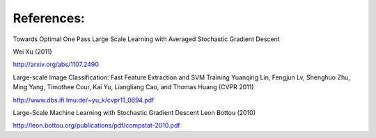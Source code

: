 References:
-----------

Towards Optimal One Pass Large Scale Learning with Averaged Stochastic Gradient
Descent

Wei Xu (2011)

http://arxiv.org/abs/1107.2490

Large-scale Image Classification: Fast Feature Extraction and SVM Training
Yuanqing Lin, Fengjun Lv, Shenghuo Zhu, Ming Yang, Timothee Cour, Kai Yu,
Liangliang Cao, and Thomas Huang (CVPR 2011)

http://www.dbs.ifi.lmu.de/~yu_k/cvpr11_0694.pdf

Large-Scale Machine Learning with Stochastic Gradient Descent
Leon Bottou (2010)

http://leon.bottou.org/publications/pdf/compstat-2010.pdf


